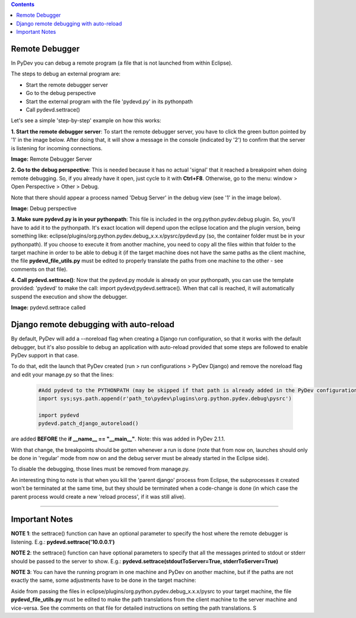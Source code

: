 .. contents::


Remote Debugger
~~~~~~~~~~~~~~~

In PyDev you can debug a remote program (a file that is not launched
from within Eclipse).

The steps to debug an external program are:

-  Start the remote debugger server
-  Go to the debug perspective
-  Start the external program with the file 'pydevd.py' in its
   pythonpath
-  Call pydevd.settrace()

Let's see a simple 'step-by-step' example on how this works:

**1. Start the remote debugger server**: To start the remote debugger
server, you have to click the green button pointed by '1' in the image
below. After doing that, it will show a message in the console
(indicated by '2') to confirm that the server is listening for incoming
connections.

.. raw:: html

    <center>

.. image:: images/debugger/remotedebugger1.png
   :class: snap
   
**Image:** Remote Debugger Server

.. raw:: html

    </center>



**2. Go to the debug perspective**: This is needed because it has no
actual 'signal' that it reached a breakpoint when doing remote
debugging. So, if you already have it open, just cycle to it with
**Ctrl+F8**. Otherwise, go to the menu: window > Open Perspective >
Other > Debug.

Note that there should appear a process named 'Debug Server' in the
debug view (see '1' in the image below).

.. raw:: html

    <center>

.. image:: images/debugger/remotedebugger2.png
   :class: snap

**Image:** Debug perspective

.. raw:: html

    </center>
    
**3. Make sure pydevd.py is in your pythonpath**: This file is included
in the org.python.pydev.debug plugin. So, you'll have to add it to the
pythonpath. It's exact location will depend upon the eclipse location
and the plugin version, being something like:
eclipse/plugins/org.python.pydev.debug\_x.x.x/pysrc/pydevd.py (so, the
container folder must be in your pythonpath). If you choose to execute
it from another machine, you need to copy all the files within that
folder to the target machine in order to be able to debug it (if the
target machine does not have the same paths as the client machine, the
file **pydevd\_file\_utils.py** must be edited to properly translate the
paths from one machine to the other - see comments on that file).

**4. Call pydevd.settrace()**: Now that the pydevd.py module is already
on your pythonpath, you can use the template provided: 'pydevd' to make
the call: import pydevd;pydevd.settrace(). When that call is reached, it
will automatically suspend the execution and show the debugger.

.. raw:: html

    <center>

.. image:: images/debugger/remotedebugger3.png
   :class: snap

**Image:** pydevd.settrace called

.. raw:: html

    </center>
    
    
Django remote debugging with auto-reload
~~~~~~~~~~~~~~~~~~~~~~~~~~~~~~~~~~~~~~~~~

By default, PyDev will add a --noreload flag when creating a Django run configuration, so
that it works with the default debugger, but it's also possible to debug an application with 
auto-reload provided that some steps are followed to enable PyDev support in that case.

To do that, edit the launch that PyDev created (run > run configurations > PyDev Django) and 
remove the noreload flag and edit your manage.py so that the lines:

 .. sourcecode:: python

    #Add pydevd to the PYTHONPATH (may be skipped if that path is already added in the PyDev configurations)
    import sys;sys.path.append(r'path_to\pydev\plugins\org.python.pydev.debug\pysrc')
    
    import pydevd
    pydevd.patch_django_autoreload()

are added **BEFORE** the **if __name__ == "__main__"**. Note: this was added in PyDev 2.1.1.

With that change, the breakpoints should be gotten whenever a run is done (note that from now
on, launches should only be done in 'regular' mode from now on and the debug server must
be already started in the Eclipse side).

To disable the debugging, those lines must be removed from manage.py. 

An interesting thing to note is that when you kill the 'parent django' process from Eclipse, the subprocesses
it created won't be terminated at the same time, but they should be terminated when a code-change is
done (in which case the parent process would create a new 'reload process', if it was still alive). 


--------------

Important Notes
~~~~~~~~~~~~~~~

**NOTE 1**: the settrace() function can have an optional parameter to
specify the host where the remote debugger is listening. E.g.:
**pydevd.settrace('10.0.0.1')**

**NOTE 2**: the settrace() function can have optional parameters to
specify that all the messages printed to stdout or stderr should be
passed to the server to show. E.g.:
**pydevd.settrace(stdoutToServer=True, stderrToServer=True)**

**NOTE 3**: You can have the running program in one machine and PyDev on
another machine, but if the paths are not exactly the same, some
adjustments have to be done in the target machine:

Aside from passing the files in
eclipse/plugins/org.python.pydev.debug\_x.x.x/pysrc to your target
machine, the file **pydevd\_file\_utils.py** must be edited to make the
path translations from the client machine to the server machine and
vice-versa. See the comments on that file for detailed instructions on
setting the path translations.
S